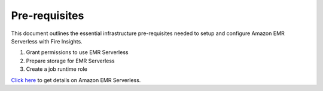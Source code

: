 Pre-requisites
=======

This document outlines the essential infrastructure pre-requisites needed to setup and configure Amazon EMR Serverless with Fire Insights.

#. Grant permissions to use EMR Serverless
#. Prepare storage for EMR Serverless
#. Create a job runtime role


`Click here <https://docs.aws.amazon.com/emr/latest/EMR-Serverless-UserGuide/getting-started.html>`_ to get details on Amazon EMR Serverless.
